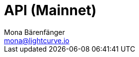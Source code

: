 = API (Mainnet)
Mona Bärenfänger <mona@lightcurve.io>
:description: The Lisk Core API specification describes all available API endpoints of Lisk Core nodes connected to Mainnet. It also provides the possibility to send requests to a node and receive live responses.
:page-layout: swagger
:page-swagger-url: https://node.lisk.io/api/spec
